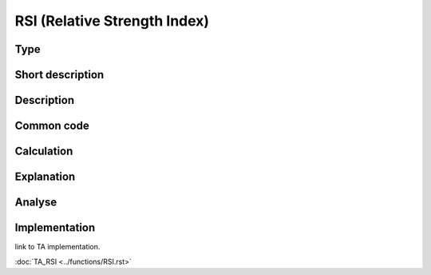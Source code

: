 =============================
RSI (Relative Strength Index)
=============================

Type
----

Short description
-----------------


Description
-----------

Common code
-----------

Calculation
-----------

Explanation
-----------

Analyse
-------

Implementation
--------------
link to TA implementation.

:doc:`TA_RSI <../functions/RSI.rst>`
